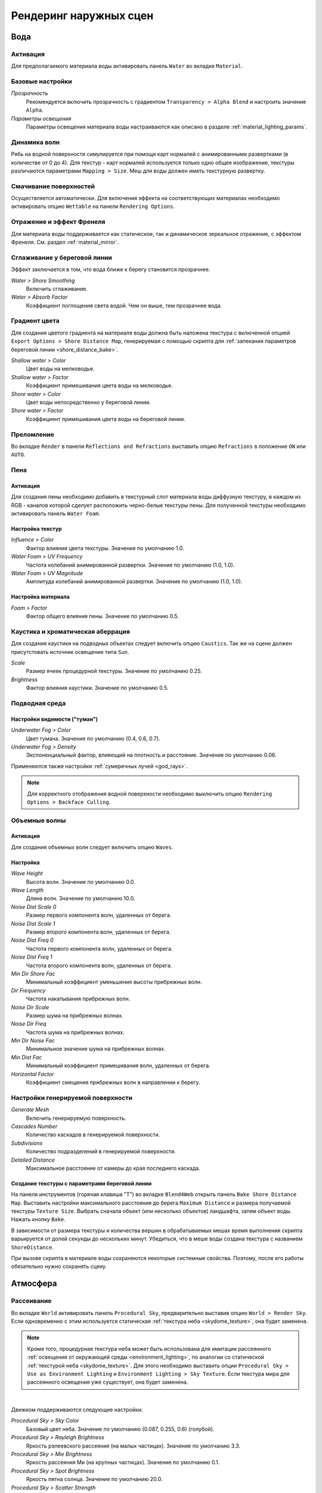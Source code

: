 .. _outdoor_rendering:

***********************
Рендеринг наружных сцен
***********************

.. _water:

Вода
====

Активация
---------

Для предполагаемого материала воды активировать панель ``Water`` во вкладке ``Material``. 

.. image:: src_images/outdoor_rendering/water_material_setup.png
   :align: center
   :width: 100%

Базовые настройки
-----------------

*Прозрачность*
    Рекомендуется включить прозрачность с градиентом ``Transparency > Alpha Blend`` и настроить значение ``Alpha``. 

*Параметры освещения*
    Параметры освещения материала воды настраиваются как описано в разделе :ref:`material_lighting_params`.

Динамика волн
-------------

Рябь на водной поверхности симулируется при помощи карт нормалей с анимированными развертками (в количестве от 0 до 4). Для текстур - карт нормалей используется только одно общее изображение, текстуры различаются параметрами ``Mapping > Size``. Меш для воды должен иметь текстурную развертку.
   
Смачивание поверхностей
-----------------------

Осуществляется автоматически. Для включения эффекта на соответствующих материалах необходимо активировать опцию ``Wettable`` на панели ``Rendering Options``.


Отражение и эффект Френеля
--------------------------

Для материала воды поддерживается как статическое, так и динамическое зеркальное отражение, с эффектом Френеля. См. раздел :ref:`material_mirror`.


.. image:: src_images/outdoor_rendering/water_reflection_dynamic.jpg
   :align: center
   :width: 100%

Сглаживание у береговой линии
-----------------------------

Эффект заключается в том, что вода ближе к берегу становится прозрачнее.

*Water > Shore Smoothing*
    Включить сглаживание.

*Water > Absorb Factor*
    Коэффициент поглощения света водой. Чем он выше, тем прозрачнее вода.


Градиент цвета
--------------
Для создания цветого градиента на материале воды должна быть наложена текстура с включенной опцией ``Export Options > Shore Distance Map``, генерируемая с помощью скрипта для :ref:`запекания параметров береговой линии <shore_distance_bake>`.

*Shallow water > Color*
    Цвет воды на мелководье.

*Shallow water > Factor*
    Коэффициент примешивания цвета воды на мелководье.

*Shore water > Color*
    Цвет воды непосредственно у береговой линии.

*Shore water > Factor*
    Коэффициент примешивания цвета воды на береговой линии.

Преломление
-----------

Во вкладке ``Render``  в панели ``Reflections and Refractions`` выставить опцию ``Refractions`` в положение ``ON`` или ``AUTO``.

.. image:: src_images/outdoor_rendering/water_refraction.jpg
   :align: center
   :width: 100%

Пена
----

Активация
.........

Для создания пены необходимо добавить в текстурный слот материала воды диффузную текстуру, в каждом из RGB - каналов которой сделует расположить черно-белые текстуры пены. Для полученной текстуры необходимо активировать панель ``Water Foam``.


.. image:: src_images/outdoor_rendering/water_texture_setup_foam.png
   :align: center
   :width: 100%


Настройка текстур
.................

*Influence > Color*
    Фактор влияния цвета текстуры. Значение по умолчанию 1.0.

*Water Foam > UV Frequency*
    Частота колебаний анимированной развертки. Значение по умолчанию (1.0, 1.0).

*Water Foam > UV Magnitude*
    Амплитуда колебаний анимированной развертки. Значение по умолчанию (1.0, 1.0).


Настройка материала
...................

*Foam > Factor*
    Фактор общего влияния пены. Значение по умолчанию 0.5.


Каустика и хроматическая аберрация
----------------------------------

Для создания каустики на подводных объектах следует включить опцию ``Caustics``. Так же на сцене должен присутстовать источник освещение типа ``Sun``.

.. image:: src_images/outdoor_rendering/water_caustics.jpg
   :align: center
   :width: 100%

*Scale*
    Размер ячеек процедурной текстуры. Значение по умолчанию 0.25.

*Brightness*
    Фактор влияния каустики. Значение по умолчанию 0.5.

Подводная среда
---------------

.. image:: src_images/outdoor_rendering/underwater.jpg
   :align: center
   :width: 100%

Настройки видимости ("туман")
.............................

*Underwater Fog > Color*
    Цвет тумана. Значение по умолчанию (0.4, 0.6, 0.7).

*Underwater Fog > Density*
    Экспоненциальный фактор, влияющий на плотность и расстояние. Значение по умолчанию 0.06.

Применяются также настройки :ref:`сумеречных лучей <god_rays>`.


.. note::
    Для корректного отображения водной поверхности необходимо выключить опцию ``Rendering Options > Backface Culling``.

.. image:: src_images/outdoor_rendering/water_border.jpg
   :align: center
   :width: 100%

.. _water_volumetric_waves:

Объемные волны
--------------

Активация
.........

Для создания объемных волн следует включить опцию ``Waves``.

.. image:: src_images/outdoor_rendering/water_waves.jpg
   :align: center
   :width: 100%

Настройка
.........

*Wave Height*
    Высота волн. Значение по умолчанию 0.0.

*Wave Length*
    Длина волн. Значение по умолчанию 10.0.

*Noise Dist Scale 0*
    Размер первого компонента волн, удаленных от берега.

*Noise Dist Scale 1*
    Размер второго компонента волн, удаленных от берега.

*Noise Dist Freq 0*
    Частота первого компонента волн, удаленных от берега.

*Noise Dist Freq 1*
    Частота второго компонента волн, удаленных от берега.

*Min Dir Shore Fac*
    Минимальный коэффициент уменьшения высоты прибрежных волн.

*Dir Frequency*
    Частота накатывания прибрежных волн.

*Noise Dir Scale*
    Размер шума на прибрежных волнах.

*Noise Dir Freq*
    Частота шума на прибрежных волнах.

*Min Dir Noise Fac*
    Минимальное значение шума на прибрежных волнах.
    
*Min Dist Fac*
    Минимальный коэффициент примешивания волн, удаленных от берега.

*Horizontal Factor*
    Коэффициент смещения прибрежных волн в направлении к берегу.

Настройки генерируемой поверхности
----------------------------------

*Generate Mesh*
    Включить генерируемую поверхность.

*Cascades Number*
    Количество каскадов в генерируемой поверхности.

*Subdivisions*
    Количество подразделений в генерируемой поверхности.

*Detailed Distance*
    Максимальное расстояние от камеры до края последнего каскада.


.. index:: параметры берега, береговая линия

.. _shore_distance_bake:

Создание текстуры с параметрами береговой линии
...............................................

На панели инструментов (горячая клавиша "T") во вкладке ``Blend4Web`` открыть панель ``Bake Shore Distance Map``. Выставить настройки максимального расстояния до берега ``Maximum Distance`` и размера получаемой текстуры ``Texture Size``. Выбрать сначала объект (или несколько объектов) ландшафта, затем объект воды. Нажать кнопку ``Bake``. 

В зависимости от размера текстуры и количества вершин в обрабатываемых мешах время выполнения скрипта варьируется от долей секунды до нескольких минут. Убедиться, что в меше воды создана текстура с названием ``ShoreDistance``. 

При вызове скрипта в материале воды сохраняются некоторые системные свойства. Поэтому, после его работы обязательно нужно сохранять сцену. 


.. _atmosphere:

Атмосфера
=========

Рассеивание
-----------

Во вкладке ``World`` активировать панель ``Procedural Sky``, предварительно выставив опцию ``World > Render Sky``. Если одновременно с этим используется статическая :ref:`текстура неба <skydome_texture>`, она будет заменена.

.. note::

    Кроме того, процедурная текстура неба может быть использована для имитации рассеянного :ref:`освещения от окружающей среды <environment_lighting>`, по аналогии со статической :ref:`текстурой неба <skydome_texture>`. Для этого необходимо выставить опции ``Procedural Sky > Use as Environment Lighting`` и ``Environment Lighting > Sky Texture``. Если текстура мира для рассеянного освещения уже существует, она будет заменена.


.. image:: src_images/outdoor_rendering/skydome_procedural.jpg
   :align: center
   :width: 100%

|

Движком поддерживаются следующие настройки:

*Procedural Sky > Sky Color*
     Базовый цвет неба. Значение по умолчанию (0.087, 0.255, 0.6) (голубой).

*Procedural Sky > Rayleigh Brightness*
     Яркость рэлеевского рассеяния (на малых частицах). Значение по умолчанию 3.3.

*Procedural Sky > Mie Brightness*
     Яркость рассеяния Ми (на крупных частицах). Значение по умолчанию 0.1.

*Procedural Sky > Spot Brightness*
     Яркость пятна солнца. Значение по умолчанию 20.0.

*Procedural Sky > Scatter Strength*
     Фактор рассеяния света. Значение по умолчанию 0.2.

*Procedural Sky > Rayleigh Strength*
     Фактор рэлеевского рассеяния. Значение по умолчанию 0.2.

*Procedural Sky > Mie Strength*
     Фактор рассеяния Ми. Значение по умолчанию 0.006.

*Procedural Sky > Rayleigh Collection Power*
     Степенной коэффицент рэлеевского рассеяния. Значение по умолчанию 0.35.

*Procedural Sky > Mie Collection Power*
     Степенной коэффицент рассеяния Ми. Значение по умолчанию 0.5.

*Procedural Sky > Mie Distribution*
     Распределение рассеяния Ми. Значение по умолчанию 0.4.



Туман
-----

Движком поддерживаются стандартные параметры вкладки ``World > Mist``. Помимо этого возможно переопределение цвета тумана.

*Mist > Use custom color*
    Использовать для тумана заданный цвет, вместо цвета ``World > Horizon``. По умолчанию включено.

*Mist > Color*
    Цвет тумана. Значение по умолчанию (0.5, 0.5, 0.5) (серый).

При использовании динамического неба цвет тумана определяется цветом неба.


Время суток
-----------

Для лампы необходимо выставить опцию ``Dynamic Intensity``.

Время суток устанавливается приложениями с использованием соответствующего API. В частности, время суток может устанавливаться в интерфейсе ``Lighting``
:ref:`просмотрщика сцен <viewer>`. 

.. image:: src_images/outdoor_rendering/sunset.jpg
   :align: center
   :width: 100%


Звезды
------

Настройка данного эффекта описывается в разделе :ref:`material_halo`.

.. image:: src_images/outdoor_rendering/stars.jpg
   :align: center
   :width: 100%

.. _wind:

Ветер
=====

Сила и направление ветра оказывает воздействие на:
    - :ref:`анимацию травы и крон деревьев <wind_bending>`
    - :ref:`динамику систем частиц <particles_force_fields>`
    - :ref:`частоту колебаний волн воды <water_volumetric_waves>` (в настоящий момент влияет только сила)


Активация
---------

Добавить на сцену объект - силовое поле типа ``Wind``.


Настройка
---------

*Направление*
    Направление задается посредством вращения объекта - силового поля.

*Force Fields > Strength*
    Сила ветра. Располагается во вкладке ``Physics``. Значение по умолчанию 1.0.


.. _wind_bending:

Анимация травы и крон деревьев
------------------------------

Подготовка ресурсов для рендеринга травы описана в разделе :ref:`particles_grass`.


Активация
.........

На объекте травы или дерева активировать панель ``Wind Bending``.


Настройка
.........

Интерфейс для настроек появляется после активации панели ``Wind Bending``.

.. image:: src_images/outdoor_rendering/wind_bending_setup.jpg
   :align: center
   :width: 80%

|

*Main bending > Angle*
    Амплитуда угла "основного" отклонения под действием ветра (в градусах). Значение по умолчанию 10.0.
    
*Main bending > Frequency*
    Частота "основного" отклонения под действием ветра. Значение по умолчанию 0.25.

*Main bending > Main Stiffness (A)*
    Текстовое поле для названия слоя вертексного цвета, содержащего информацию о жесткости "основного" отклонения. Может быть оставлено пустым. 

*Detail bending > Amplitude*
    Амплитуда угла "детализованного" отклонения под действием ветра (в градусах). Значение по умолчанию 0.1.

*Detail bending > Branch Amplitude*
    Амплитуда угла отклонения ветвей под действием ветра (в градусах). Значение по умолчанию 0.3.

*Detail bending > Bending Frequency*
    Частота колебаний ветвей. Значение по умолчанию 1.0.

*Detail bending > Leaves Stiffness (R)*
    Текстовое поле для названия слоя вертексного цвета, содержащего информацию о жесткости листвы. Может быть оставлено пустым. 

*Detail bending > Leaves Phase (G)*
    Текстовое поле для названия слоя вертексного цвета, содержащего информацию о фазе отклонения листвы. Может быть оставлено пустым. 

*Detail bending > Overall Stiffness (B)*
    Текстовое поле для названия слоя вертексного цвета, содержащего информацию об общей жесткости листвы. Может быть оставлено пустым. 

Слои вертексных цветов с указанными в настройках названиями должны существовать в меше.

.. image:: src_images/outdoor_rendering/wind_bending_vcolors.jpg
   :align: center
   :width: 100%

